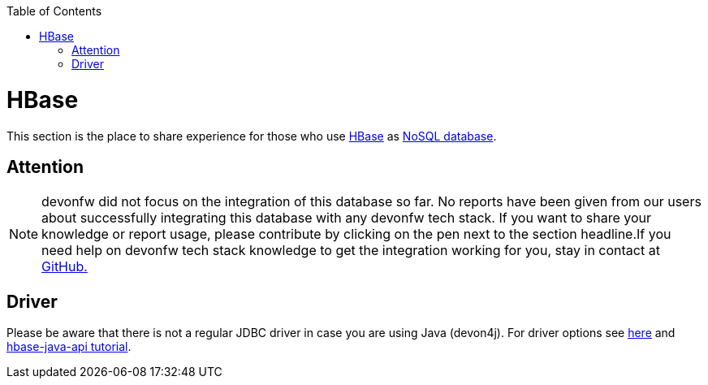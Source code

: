 :toc: macro
toc::[]

= HBase

This section is the place to share experience for those who use https://hbase.apache.org/[HBase] as link:guide-database.asciidoc#nosql[NoSQL database].

== Attention
NOTE: devonfw did not focus on the integration of this database so far. No reports have been given from our users about successfully integrating this database with any devonfw tech stack. If you want to share your knowledge or report usage, please contribute by clicking on the pen next to the section headline.If you need help on devonfw tech stack knowledge to get the integration working for you, stay in contact at https://github.com/devonfw/devonfw-guide/issues[GitHub.]

== Driver
Please be aware that there is not a regular JDBC driver in case you are using Java (devon4j).
For driver options see https://hbase.apache.org/book.html#client_dependencies[here] and
http://www.corejavaguru.com/bigdata/hbase-tutorial/hbase-java-api-class[hbase-java-api tutorial].
